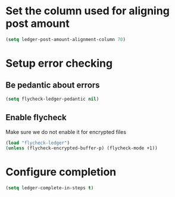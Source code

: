 * Set the column used for aligning post amount
  #+begin_src emacs-lisp
    (setq ledger-post-amount-alignment-column 70)
  #+end_src

* Setup error checking
** Be pedantic about errors
   #+BEGIN_SRC emacs-lisp
     (setq flycheck-ledger-pedantic nil)
   #+END_SRC

** Enable flycheck
   Make sure we do not enable it for encrypted files
  #+BEGIN_SRC emacs-lisp
    (load "flycheck-ledger")
    (unless (flycheck-encrypted-buffer-p) (flycheck-mode +1))
  #+END_SRC

* Configure completion
  #+BEGIN_SRC emacs-lisp
    (setq ledger-complete-in-steps t)
  #+END_SRC
